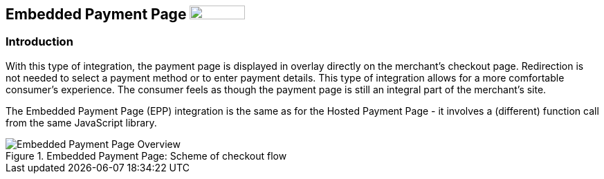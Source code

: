 [#PP_EPP]
== Embedded Payment Page image:images/icons/legacy.png[LEGACY, 80, 20, role="no-zoom", title="Development of this product is discontinued."]

[#PP_EPP_Introduction]
=== Introduction

With this type of integration, the payment page is displayed in overlay
directly on the merchant's checkout page. Redirection is not needed to
select a payment method or to enter payment details. This type of
integration allows for a more comfortable consumer's experience. The
consumer feels as though the payment page is still an integral part of
the merchant's site.

The Embedded Payment Page (EPP) integration is the same as for the Hosted
Payment Page - it involves a (different) function call from the same
JavaScript library.

.Embedded Payment Page: Scheme of checkout flow
image::images/03-02-02-00-pp-epp/EPPv2.png[Embedded Payment Page Overview]
